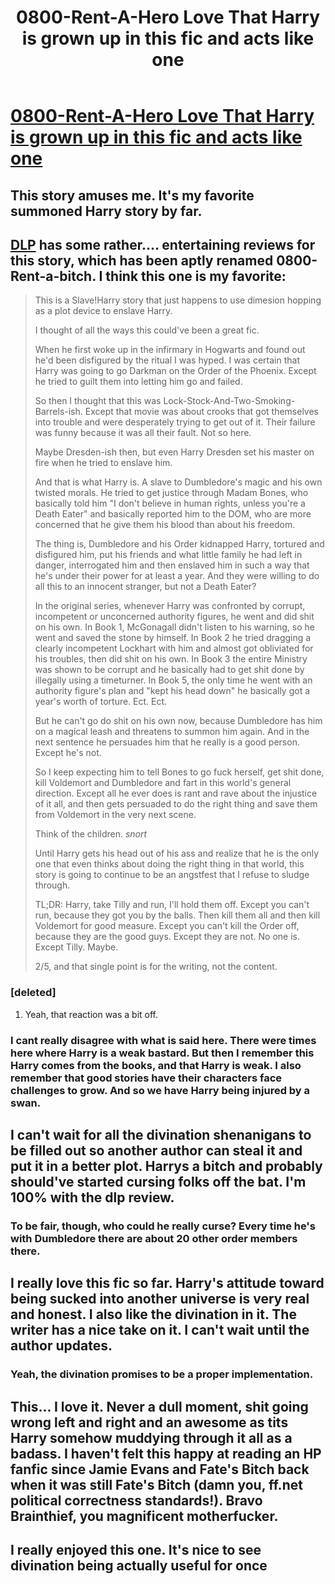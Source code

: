 #+TITLE: 0800-Rent-A-Hero Love That Harry is grown up in this fic and acts like one

* [[https://www.fanfiction.net/s/11160991/1/0800-Rent-A-Hero][0800-Rent-A-Hero Love That Harry is grown up in this fic and acts like one]]
:PROPERTIES:
:Author: Lordcorvin1
:Score: 14
:DateUnix: 1436590152.0
:DateShort: 2015-Jul-11
:FlairText: Promotion
:END:

** This story amuses me. It's my favorite summoned Harry story by far.
:PROPERTIES:
:Author: iheartlucius
:Score: 6
:DateUnix: 1436618786.0
:DateShort: 2015-Jul-11
:END:


** [[https://forums.darklordpotter.net/showthread.php?t=29116][DLP]] has some rather.... entertaining reviews for this story, which has been aptly renamed 0800-Rent-a-bitch. I think this one is my favorite:

#+begin_quote
  This is a Slave!Harry story that just happens to use dimesion hopping as a plot device to enslave Harry.

  I thought of all the ways this could've been a great fic.

  When he first woke up in the infirmary in Hogwarts and found out he'd been disfigured by the ritual I was hyped. I was certain that Harry was going to go Darkman on the Order of the Phoenix. Except he tried to guilt them into letting him go and failed.

  So then I thought that this was Lock-Stock-And-Two-Smoking-Barrels-ish. Except that movie was about crooks that got themselves into trouble and were desperately trying to get out of it. Their failure was funny because it was all their fault. Not so here.

  Maybe Dresden-ish then, but even Harry Dresden set his master on fire when he tried to enslave him.

  And that is what Harry is. A slave to Dumbledore's magic and his own twisted morals. He tried to get justice through Madam Bones, who basically told him "I don't believe in human rights, unless you're a Death Eater" and basically reported him to the DOM, who are more concerned that he give them his blood than about his freedom.

  The thing is, Dumbledore and his Order kidnapped Harry, tortured and disfigured him, put his friends and what little family he had left in danger, interrogated him and then enslaved him in such a way that he's under their power for at least a year. And they were willing to do all this to an innocent stranger, but not a Death Eater?

  In the original series, whenever Harry was confronted by corrupt, incompetent or unconcerned authority figures, he went and did shit on his own. In Book 1, McGonagall didn't listen to his warning, so he went and saved the stone by himself. In Book 2 he tried dragging a clearly incompetent Lockhart with him and almost got obliviated for his troubles, then did shit on his own. In Book 3 the entire Ministry was shown to be corrupt and he basically had to get shit done by illegally using a timeturner. In Book 5, the only time he went with an authority figure's plan and "kept his head down" he basically got a year's worth of torture. Ect. Ect.

  But he can't go do shit on his own now, because Dumbledore has him on a magical leash and threatens to summon him again. And in the next sentence he persuades him that he really is a good person. Except he's not.

  So I keep expecting him to tell Bones to go fuck herself, get shit done, kill Voldemort and Dumbledore and fart in this world's general direction. Except all he ever does is rant and rave about the injustice of it all, and then gets persuaded to do the right thing and save them from Voldemort in the very next scene.

  Think of the children. /snort/

  Until Harry gets his head out of his ass and realize that he is the only one that even thinks about doing the right thing in that world, this story is going to continue to be an angstfest that I refuse to sludge through.

  TL;DR: Harry, take Tilly and run, I'll hold them off. Except you can't run, because they got you by the balls. Then kill them all and then kill Voldemort for good measure. Except you can't kill the Order off, because they are the good guys. Except they are not. No one is. Except Tilly. Maybe.

  2/5, and that single point is for the writing, not the content.
#+end_quote
:PROPERTIES:
:Author: PsychoGeek
:Score: 10
:DateUnix: 1436611448.0
:DateShort: 2015-Jul-11
:END:

*** [deleted]
:PROPERTIES:
:Score: 5
:DateUnix: 1436632309.0
:DateShort: 2015-Jul-11
:END:

**** Yeah, that reaction was a bit off.
:PROPERTIES:
:Author: ryanvdb
:Score: 4
:DateUnix: 1436637149.0
:DateShort: 2015-Jul-11
:END:


*** I cant really disagree with what is said here. There were times here where Harry is a weak bastard. But then I remember this Harry comes from the books, and that Harry is weak. I also remember that good stories have their characters face challenges to grow. And so we have Harry being injured by a swan.
:PROPERTIES:
:Author: ryanvdb
:Score: 2
:DateUnix: 1436637102.0
:DateShort: 2015-Jul-11
:END:


** I can't wait for all the divination shenanigans to be filled out so another author can steal it and put it in a better plot. Harrys a bitch and probably should've started cursing folks off the bat. I'm 100% with the dlp review.
:PROPERTIES:
:Score: 3
:DateUnix: 1436664074.0
:DateShort: 2015-Jul-12
:END:

*** To be fair, though, who could he really curse? Every time he's with Dumbledore there are about 20 other order members there.
:PROPERTIES:
:Score: 2
:DateUnix: 1436685444.0
:DateShort: 2015-Jul-12
:END:


** I really love this fic so far. Harry's attitude toward being sucked into another universe is very real and honest. I also like the divination in it. The writer has a nice take on it. I can't wait until the author updates.
:PROPERTIES:
:Author: mlcor87
:Score: 6
:DateUnix: 1436602800.0
:DateShort: 2015-Jul-11
:END:

*** Yeah, the divination promises to be a proper implementation.
:PROPERTIES:
:Author: padawan314
:Score: 1
:DateUnix: 1436660497.0
:DateShort: 2015-Jul-12
:END:


** This... I love it. Never a dull moment, shit going wrong left and right and an awesome as tits Harry somehow muddying through it all as a badass. I haven't felt this happy at reading an HP fanfic since Jamie Evans and Fate's Bitch back when it was still Fate's Bitch (damn you, ff.net political correctness standards!). Bravo Brainthief, you magnificent motherfucker.
:PROPERTIES:
:Author: darklooshkin
:Score: 3
:DateUnix: 1436608945.0
:DateShort: 2015-Jul-11
:END:


** I really enjoyed this one. It's nice to see divination being actually useful for once
:PROPERTIES:
:Author: JustOneSimplePotato
:Score: 2
:DateUnix: 1436598280.0
:DateShort: 2015-Jul-11
:END:
